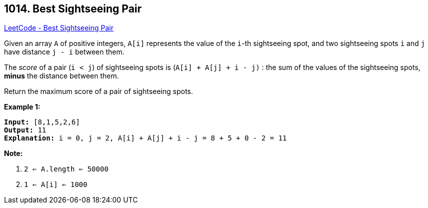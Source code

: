 == 1014. Best Sightseeing Pair

https://leetcode.com/problems/best-sightseeing-pair/[LeetCode - Best Sightseeing Pair]

Given an array `A` of positive integers, `A[i]` represents the value of the `i`-th sightseeing spot, and two sightseeing spots `i` and `j` have distance `j - i` between them.

The _score_ of a pair (`i < j`) of sightseeing spots is (`A[i] + A[j] + i - j)` : the sum of the values of the sightseeing spots, *minus* the distance between them.

Return the maximum score of a pair of sightseeing spots.

 

*Example 1:*

[subs="verbatim,quotes,macros"]
----
*Input:* [8,1,5,2,6]
*Output:* 11
*Explanation:* i = 0, j = 2, `A[i] + A[j] + i - j = 8 + 5 + 0 - 2 = 11`
----

 

*Note:*


. `2 <= A.length <= 50000`
. `1 <= A[i] <= 1000`

